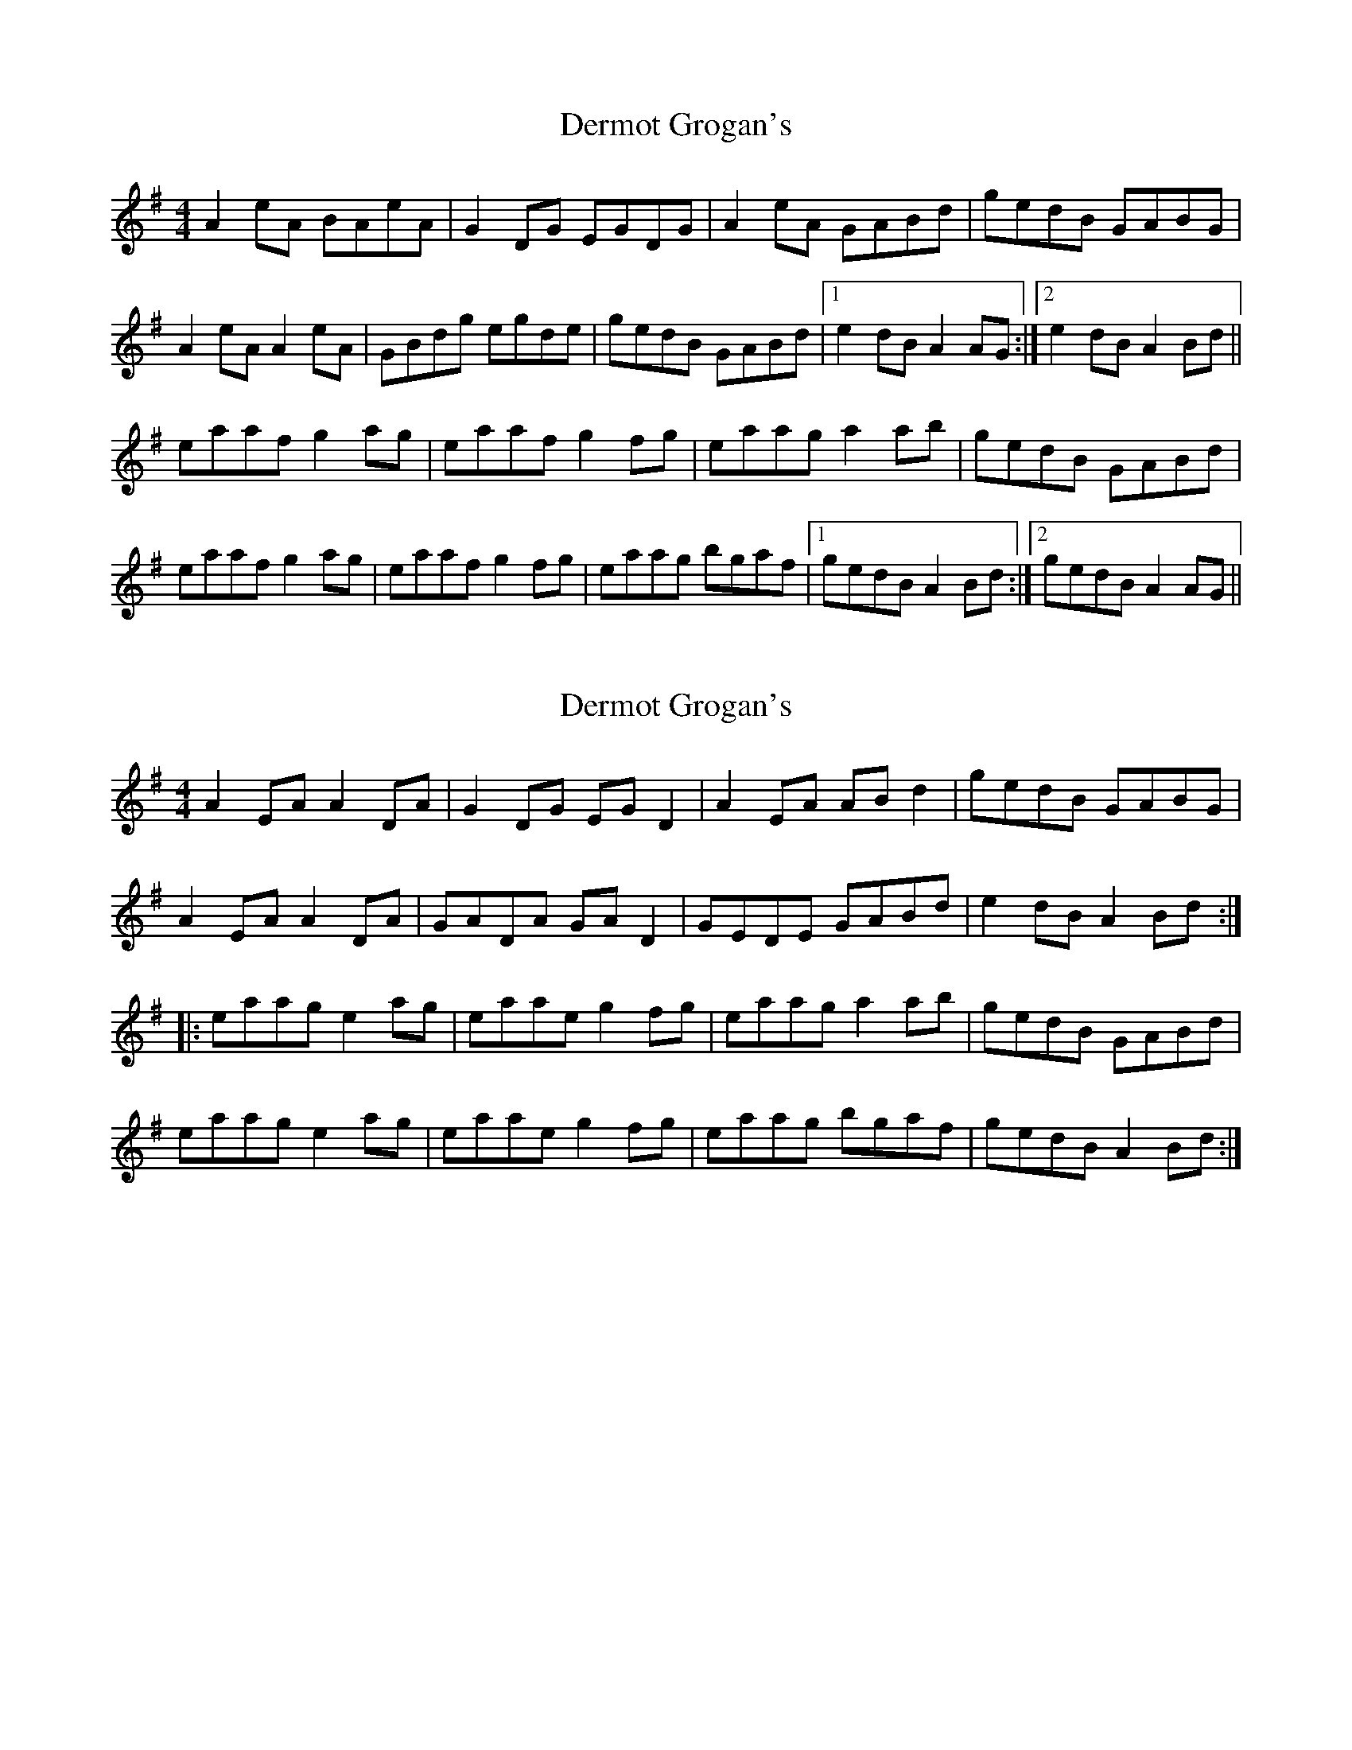 X: 1
T: Dermot Grogan's
Z: slainte
S: https://thesession.org/tunes/4854#setting4854
R: reel
M: 4/4
L: 1/8
K: Ador
A2eA BAeA|G2DG EGDG|A2eA GABd|gedB GABG|
A2eA A2eA|GBdg egde|gedB GABd|1 e2dB A2AG:|2 e2dB A2Bd||
eaaf g2ag|eaaf g2fg|eaag a2ab|gedB GABd|
eaaf g2ag|eaaf g2fg|eaag bgaf|1 gedB A2Bd:|2 gedB A2AG||
X: 2
T: Dermot Grogan's
Z: gian marco
S: https://thesession.org/tunes/4854#setting29991
R: reel
M: 4/4
L: 1/8
K: Ador
A2EA A2DA|G2DG EGD2|A2EA ABd2|gedB GABG|
A2EA A2DA|GADA GAD2|GEDE GABd|e2dB A2Bd:|:
eaag e2ag|eaae g2fg|eaag a2ab|gedB GABd|
eaag e2ag|eaae g2fg|eaag bgaf|gedB A2Bd:|
